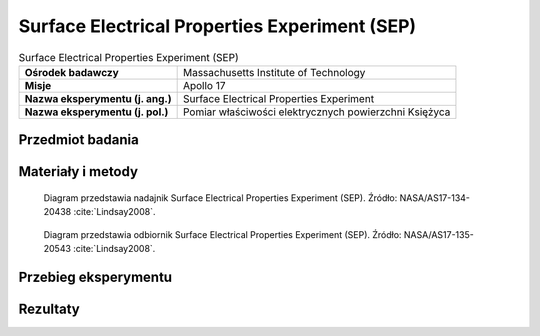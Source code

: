 .. _Surface Electrical Properties Experiment:

**********************************************
Surface Electrical Properties Experiment (SEP)
**********************************************


.. csv-table:: Surface Electrical Properties Experiment (SEP)
    :stub-columns: 1

    "Ośrodek badawczy", "Massachusetts Institute of Technology"
    "Misje", "Apollo 17"
    "Nazwa eksperymentu (j. ang.)", "Surface Electrical Properties Experiment"
    "Nazwa eksperymentu (j. pol.)", "Pomiar właściwości elektrycznych powierzchni Księżyca"


Przedmiot badania
=================
.. todo::
    This experiment consisted of a transmitting antenna deployed near the Lunar Module and a receiving antenna on the Rover. At several different traverse stops, electrical signals were transmitted through the regolith and recorded on the Rover. Comparison of the transmitted and received signals allowed the electrical properties of the regolith to be determined. This information was intended to provide "ground truth" for the analysis of orbital observations by the Bistatic Radar and Lunar Sounder Experiments. In addition, the results of this experiment showed that the upper 2 kilometers of the lunar surface are extremely dry, which is consistent with measurements of lunar rock composition.

    The purpose of the SEP experiment was to obtain data about the electromagnetic energy transmission, absorption, and reflection characteristics of the lunar surface and subsurface for use in the development of a geological model of the upper layers of the moon. This experiment determined layering, searched for pressure of water below the surface, and measured electrical properties in situ, determining these as a function of depth. The selected frequency range was chosen to measure these properties in a range from a few meters to a few kilometers depth. The transmitter produced continuous waves at 1, 2.4, 4, 8.1, 16, and 32.1 MHz, successively. These waves permitted measurement of the size and number of scattered bodies in the subsurface. Any moisture present was easily detected because minute amounts of water in rocks or subsoil change the electrical conductivity by several orders of magnitude. The equipment for this experiment consisted of a deployable self-contained transmitter, a multiple frequency transmitter antenna, a portable receiver/recorder on the Rover, a wide-bandwidth mutually orthogonal receiver antenna, and a retrievable data recording device. The crew transported and set up the transmitter approximately 100 meters from the Lunar Module and then deployed the antennas. The receiver/recorder was placed on the Lunar Rover. The crew established the location of the Rover in relation to the transmitter for each data stop during the traverse. Wheel turns were counted for distance, and differences between wheel turns on the right and left sides of the vehicle were used to compute azimuth. The recorder was then returned to Earth.


Materiały i metody
==================
.. figure:: img/alsep-SEP-transmitter.jpg
    :name: figure-alsep-SEP-transmitter


    Diagram przedstawia nadajnik Surface Electrical Properties Experiment (SEP). Źródło: NASA/AS17-134-20438 :cite:`Lindsay2008`.

    .. todo:: Photo shows Jack Schmitt as he reaches down to open a three-segment solar array that powers the SEP transmitter.  The transmitter is located at the intersection of a cross of Rover tracks that Gene layed out prior to the deployment.  The antenna wires runing off to the south (upper left), east (lower left, and south (lower right) can be seen in the image. This frame is part of a partial panorama (assembled by David Nathan) that Gene took of the deployment.  The panorama shows more of the antenna layout. NASA photo AS17-141-21511 shows the transmitter as deployed, including pieces of duct tape used by the crew to keep the solar array open.

.. figure:: img/alsep-SEP-receiver.jpg
    :name: figure-alsep-SEP-receiver

    Diagram przedstawia odbiornik Surface Electrical Properties Experiment (SEP). Źródło: NASA/AS17-135-20543 :cite:`Lindsay2008`.

    .. todo:: NASA photo AS17-135-20543 shows the components of the SEP Receiver mounted behind the LMP's Rover seat. The electronics and data recorder are stowed in a bag designed to provide thermal protection. Failure of adhesive on the back of Velcro patches that held the bag cover closed led to overheating, which significantly limited the amount of useful data collected.


Przebieg eksperymentu
=====================


Rezultaty
=========
